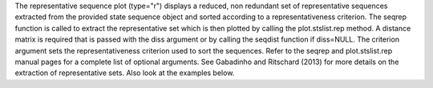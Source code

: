 The representative sequence plot (type="r") displays a reduced, non redundant set of representative sequences extracted from the provided state sequence object and sorted according to a representativeness criterion. The seqrep function is called to extract the representative set which is then plotted by calling the plot.stslist.rep method. A distance matrix is required that is passed with the diss argument or by calling the seqdist function if diss=NULL. The criterion argument sets the representativeness criterion used to sort the sequences. Refer to the seqrep and plot.stslist.rep manual pages for a complete list of optional arguments. See Gabadinho and Ritschard (2013) for more details on the extraction of representative sets. Also look at the examples below. 
